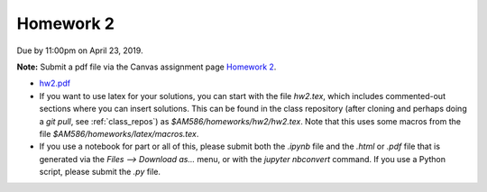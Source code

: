 

.. _homework2:

=============================================================
Homework 2
=============================================================


Due by 11:00pm on April 23, 2019.

**Note:** Submit a pdf file via the Canvas assignment page
`Homework 2 <https://canvas.uw.edu/courses/1271892/assignments/4790261>`_.

- `hw2.pdf <_static/hw2.pdf>`_


- If you want to use latex for your solutions, you can start with the file
  `hw2.tex`, which includes commented-out sections where you can insert
  solutions.  This can be found in the class repository (after cloning and
  perhaps doing a `git pull`, see :ref:`class_repos`) 
  as `$AM586/homeworks/hw2/hw2.tex`.  Note that this uses some macros from the 
  file `$AM586/homeworks/latex/macros.tex`.

- If you use a notebook for part or all of this, please submit both the `.ipynb`
  file and the `.html` or `.pdf` file that is generated via the `Files --> Download
  as...` menu, or with the `jupyter nbconvert` command.   
  If you use a Python script, please submit the `.py` file.


